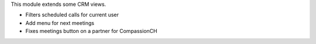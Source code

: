 This module extends some CRM views.

* Filters scheduled calls for current user
* Add menu for next meetings
* Fixes meetings button on a partner for CompassionCH
